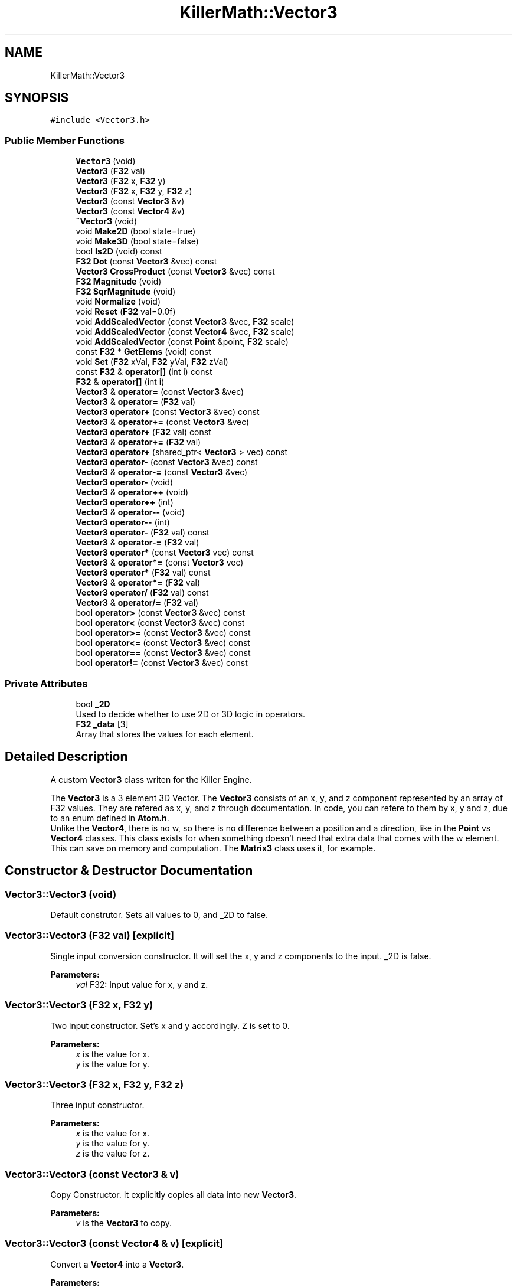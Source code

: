 .TH "KillerMath::Vector3" 3 "Sat Jun 15 2019" "Killer Engine" \" -*- nroff -*-
.ad l
.nh
.SH NAME
KillerMath::Vector3
.SH SYNOPSIS
.br
.PP
.PP
\fC#include <Vector3\&.h>\fP
.SS "Public Member Functions"

.in +1c
.ti -1c
.RI "\fBVector3\fP (void)"
.br
.ti -1c
.RI "\fBVector3\fP (\fBF32\fP val)"
.br
.ti -1c
.RI "\fBVector3\fP (\fBF32\fP x, \fBF32\fP y)"
.br
.ti -1c
.RI "\fBVector3\fP (\fBF32\fP x, \fBF32\fP y, \fBF32\fP z)"
.br
.ti -1c
.RI "\fBVector3\fP (const \fBVector3\fP &v)"
.br
.ti -1c
.RI "\fBVector3\fP (const \fBVector4\fP &v)"
.br
.ti -1c
.RI "\fB~Vector3\fP (void)"
.br
.ti -1c
.RI "void \fBMake2D\fP (bool state=true)"
.br
.ti -1c
.RI "void \fBMake3D\fP (bool state=false)"
.br
.ti -1c
.RI "bool \fBIs2D\fP (void) const"
.br
.ti -1c
.RI "\fBF32\fP \fBDot\fP (const \fBVector3\fP &vec) const"
.br
.ti -1c
.RI "\fBVector3\fP \fBCrossProduct\fP (const \fBVector3\fP &vec) const"
.br
.ti -1c
.RI "\fBF32\fP \fBMagnitude\fP (void)"
.br
.ti -1c
.RI "\fBF32\fP \fBSqrMagnitude\fP (void)"
.br
.ti -1c
.RI "void \fBNormalize\fP (void)"
.br
.ti -1c
.RI "void \fBReset\fP (\fBF32\fP val=0\&.0f)"
.br
.ti -1c
.RI "void \fBAddScaledVector\fP (const \fBVector3\fP &vec, \fBF32\fP scale)"
.br
.ti -1c
.RI "void \fBAddScaledVector\fP (const \fBVector4\fP &vec, \fBF32\fP scale)"
.br
.ti -1c
.RI "void \fBAddScaledVector\fP (const \fBPoint\fP &point, \fBF32\fP scale)"
.br
.ti -1c
.RI "const \fBF32\fP * \fBGetElems\fP (void) const"
.br
.ti -1c
.RI "void \fBSet\fP (\fBF32\fP xVal, \fBF32\fP yVal, \fBF32\fP zVal)"
.br
.ti -1c
.RI "const \fBF32\fP & \fBoperator[]\fP (int i) const"
.br
.ti -1c
.RI "\fBF32\fP & \fBoperator[]\fP (int i)"
.br
.ti -1c
.RI "\fBVector3\fP & \fBoperator=\fP (const \fBVector3\fP &vec)"
.br
.ti -1c
.RI "\fBVector3\fP & \fBoperator=\fP (\fBF32\fP val)"
.br
.ti -1c
.RI "\fBVector3\fP \fBoperator+\fP (const \fBVector3\fP &vec) const"
.br
.ti -1c
.RI "\fBVector3\fP & \fBoperator+=\fP (const \fBVector3\fP &vec)"
.br
.ti -1c
.RI "\fBVector3\fP \fBoperator+\fP (\fBF32\fP val) const"
.br
.ti -1c
.RI "\fBVector3\fP & \fBoperator+=\fP (\fBF32\fP val)"
.br
.ti -1c
.RI "\fBVector3\fP \fBoperator+\fP (shared_ptr< \fBVector3\fP > vec) const"
.br
.ti -1c
.RI "\fBVector3\fP \fBoperator\-\fP (const \fBVector3\fP &vec) const"
.br
.ti -1c
.RI "\fBVector3\fP & \fBoperator\-=\fP (const \fBVector3\fP &vec)"
.br
.ti -1c
.RI "\fBVector3\fP \fBoperator\-\fP (void)"
.br
.ti -1c
.RI "\fBVector3\fP & \fBoperator++\fP (void)"
.br
.ti -1c
.RI "\fBVector3\fP \fBoperator++\fP (int)"
.br
.ti -1c
.RI "\fBVector3\fP & \fBoperator\-\-\fP (void)"
.br
.ti -1c
.RI "\fBVector3\fP \fBoperator\-\-\fP (int)"
.br
.ti -1c
.RI "\fBVector3\fP \fBoperator\-\fP (\fBF32\fP val) const"
.br
.ti -1c
.RI "\fBVector3\fP & \fBoperator\-=\fP (\fBF32\fP val)"
.br
.ti -1c
.RI "\fBVector3\fP \fBoperator*\fP (const \fBVector3\fP vec) const"
.br
.ti -1c
.RI "\fBVector3\fP & \fBoperator*=\fP (const \fBVector3\fP vec)"
.br
.ti -1c
.RI "\fBVector3\fP \fBoperator*\fP (\fBF32\fP val) const"
.br
.ti -1c
.RI "\fBVector3\fP & \fBoperator*=\fP (\fBF32\fP val)"
.br
.ti -1c
.RI "\fBVector3\fP \fBoperator/\fP (\fBF32\fP val) const"
.br
.ti -1c
.RI "\fBVector3\fP & \fBoperator/=\fP (\fBF32\fP val)"
.br
.ti -1c
.RI "bool \fBoperator>\fP (const \fBVector3\fP &vec) const"
.br
.ti -1c
.RI "bool \fBoperator<\fP (const \fBVector3\fP &vec) const"
.br
.ti -1c
.RI "bool \fBoperator>=\fP (const \fBVector3\fP &vec) const"
.br
.ti -1c
.RI "bool \fBoperator<=\fP (const \fBVector3\fP &vec) const"
.br
.ti -1c
.RI "bool \fBoperator==\fP (const \fBVector3\fP &vec) const"
.br
.ti -1c
.RI "bool \fBoperator!=\fP (const \fBVector3\fP &vec) const"
.br
.in -1c
.SS "Private Attributes"

.in +1c
.ti -1c
.RI "bool \fB_2D\fP"
.br
.RI "Used to decide whether to use 2D or 3D logic in operators\&. "
.ti -1c
.RI "\fBF32\fP \fB_data\fP [3]"
.br
.RI "Array that stores the values for each element\&. "
.in -1c
.SH "Detailed Description"
.PP 
A custom \fBVector3\fP class writen for the Killer Engine\&.
.PP
The \fBVector3\fP is a 3 element 3D Vector\&. The \fBVector3\fP consists of an x, y, and z component represented by an array of F32 values\&. They are refered as x, y, and z through documentation\&. In code, you can refere to them by x, y and z, due to an enum defined in \fBAtom\&.h\fP\&. 
.br
 Unlike the \fBVector4\fP, there is no w, so there is no difference between a position and a direction, like in the \fBPoint\fP vs \fBVector4\fP classes\&. This class exists for when something doesn't need that extra data that comes with the w element\&. This can save on memory and computation\&. The \fBMatrix3\fP class uses it, for example\&. 
.SH "Constructor & Destructor Documentation"
.PP 
.SS "Vector3::Vector3 (void)"
Default construtor\&. Sets all values to 0, and _2D to false\&. 
.SS "Vector3::Vector3 (\fBF32\fP val)\fC [explicit]\fP"
Single input conversion constructor\&. It will set the x, y and z components to the input\&. _2D is false\&. 
.PP
\fBParameters:\fP
.RS 4
\fIval\fP F32: Input value for x, y and z\&. 
.RE
.PP

.SS "Vector3::Vector3 (\fBF32\fP x, \fBF32\fP y)"
Two input constructor\&. Set's x and y accordingly\&. Z is set to 0\&. 
.PP
\fBParameters:\fP
.RS 4
\fIx\fP is the value for x\&. 
.br
\fIy\fP is the value for y\&. 
.RE
.PP

.SS "Vector3::Vector3 (\fBF32\fP x, \fBF32\fP y, \fBF32\fP z)"
Three input constructor\&. 
.PP
\fBParameters:\fP
.RS 4
\fIx\fP is the value for x\&. 
.br
\fIy\fP is the value for y\&. 
.br
\fIz\fP is the value for z\&. 
.RE
.PP

.SS "Vector3::Vector3 (const \fBVector3\fP & v)"
Copy Constructor\&. It explicitly copies all data into new \fBVector3\fP\&. 
.PP
\fBParameters:\fP
.RS 4
\fIv\fP is the \fBVector3\fP to copy\&. 
.RE
.PP

.SS "Vector3::Vector3 (const \fBVector4\fP & v)\fC [explicit]\fP"
Convert a \fBVector4\fP into a \fBVector3\fP\&. 
.PP
\fBParameters:\fP
.RS 4
\fIv\fP is the \fBVector4\fP to convert\&. 
.RE
.PP

.SS "Vector3::~Vector3 (void)"
No implementation\&. 
.SH "Member Function Documentation"
.PP 
.SS "void Vector3::AddScaledVector (const \fBVector3\fP & vec, \fBF32\fP scale)"
Adds a \fBVector3\fP scaled by a value to this \fBVector3\fP\&. 
.PP
\fBParameters:\fP
.RS 4
\fIvec\fP is the \fBVector3\fP that will be added to this one\&. 
.br
\fIscale\fP is the amount the added \fBVector3\fP will be scaled by\&. 
.RE
.PP

.SS "\fBVector3\fP Vector3::CrossProduct (const \fBVector3\fP & vec) const"
Performs a Cross or \fBVector3\fP production in the order of this cross other\&. 
.PP
\fBParameters:\fP
.RS 4
\fIvec\fP is the left hand argument in the operation\&. 
.RE
.PP

.SS "\fBF32\fP Vector3::Dot (const \fBVector3\fP & vec) const"
Performs a Dot or Scalar product in the order of this * other\&. 
.PP
\fBParameters:\fP
.RS 4
\fIvec\fP is the left hand argument in the operation\&. 
.RE
.PP

.SS "const \fBF32\fP* KillerMath::Vector3::GetElems (void) const\fC [inline]\fP"
Returns the raw data for the \fBVector3\fP\&. 
.SS "bool KillerMath::Vector3::Is2D (void) const\fC [inline]\fP"
Returns that 2D state of the \fBVector3\fP stored in _2D; 
.SS "\fBF32\fP Vector3::Magnitude (void)"
Returns the length of the \fBVector3\fP\&. Caution, this uses the square root function\&. 
.SS "void KillerMath::Vector3::Make2D (bool state = \fCtrue\fP)\fC [inline]\fP"
Sets the \fBVector3\fP to act like a 2D \fBVector3\fP instead of a 3D \fBVector3\fP by setting _2D to true\&. This means that the z value wont be copied or used in operations\&. 
.SS "void KillerMath::Vector3::Make3D (bool state = \fCfalse\fP)\fC [inline]\fP"
Sets the \fBVector3\fP to act like a 3D \fBVector3\fP instead of a 3D \fBVector3\fP by settings _2D to true\&. This means that the z value will be copied and used in operations\&. 
.SS "void Vector3::Normalize (void)"
Changes the \fBVector3\fP into a unit \fBVector3\fP by converting its magnitude to exaclty 1\&.0\&. This is an expensive operation\&. 
.SS "bool Vector3::operator!= (const \fBVector3\fP & vec) const"
False equality comparison\&. 2D is used as an early out\&. 2D is also checked before z is compared\&. Only true if all elements of this are not equal to all elements of other \fBVector3\fP\&. 
.PP
\fBParameters:\fP
.RS 4
\fIvec\fP is the \fBVector3\fP this \fBVector3\fP will be compared against\&. 
.RE
.PP

.SS "\fBVector3\fP Vector3::operator* (const \fBVector3\fP vec) const"
\fBVector3\fP multiplication\&. This is a componentwise multiplication, scaling one \fBVector3\fP by another\&. 2D check done before z is changed\&. 
.PP
\fBParameters:\fP
.RS 4
\fIvec\fP is the \fBVector3\fP multiplied by the new \fBVector3\fP\&. 
.RE
.PP

.SS "\fBVector3\fP Vector3::operator* (\fBF32\fP val) const"
Scalar multiplication\&. This is a componentwise multiplication, scaling the \fBVector3\fP by the scalar\&. 2D check done before z is changed\&. 
.PP
\fBParameters:\fP
.RS 4
\fIval\fP is the scalar multiplied by the new \fBVector3\fP\&. 
.RE
.PP

.SS "\fBVector3\fP & Vector3::operator*= (const \fBVector3\fP vec)"
\fBVector3\fP multiplication\&. This is a componentwise multiplication, scaling one \fBVector3\fP by another\&. 2D check done before z is changed\&. 
.PP
\fBParameters:\fP
.RS 4
\fIvec\fP is the \fBVector3\fP multiplied by this \fBVector3\fP\&. 
.RE
.PP

.SS "\fBVector3\fP & Vector3::operator*= (\fBF32\fP val)"
Scalar multiplication\&. This is a componentwise multiplication, scaling the \fBVector3\fP by the scalar\&. 2D check done before z is changed\&. 
.PP
\fBParameters:\fP
.RS 4
\fIval\fP is the scalar multiplied by this \fBVector3\fP\&. 
.RE
.PP

.SS "\fBVector3\fP Vector3::operator+ (const \fBVector3\fP & vec) const"
\fBVector3\fP addtion\&. This is done componentwise\&. 
.PP
\fBParameters:\fP
.RS 4
\fIvec\fP is the \fBVector3\fP to add into a new \fBVector3\fP\&. 
.RE
.PP

.SS "\fBVector3\fP Vector3::operator+ (\fBF32\fP val) const"
Scalar addition\&. Each value is added into\&. 2D check done before z is changed\&. 
.PP
\fBParameters:\fP
.RS 4
\fIval\fP is added into the elements of a new \fBVector3\fP\&. 
.RE
.PP

.SS "\fBVector3\fP Vector3::operator+ (shared_ptr< \fBVector3\fP > vec) const"
Shared Pointer addition\&. A helper to allow arithmetic with shared_ptr<Vector3>\&. 
.PP
\fBParameters:\fP
.RS 4
\fIvec\fP is the shared_ptr<Vector3> that is added into each element of a new \fBVector3\fP\&. 
.RE
.PP

.SS "\fBVector3\fP& KillerMath::Vector3::operator++ (void)\fC [inline]\fP"
Prefix, Adds 1 to each element of the \fBVector3\fP\&. If 2D, z is ignored\&. 
.SS "\fBVector3\fP KillerMath::Vector3::operator++ (int)\fC [inline]\fP"
Postfix, Adds 1 to each element of the \fBVector3\fP\&. If 2D, z is ignored\&. 
.SS "\fBVector3\fP & Vector3::operator+= (const \fBVector3\fP & vec)"
\fBVector3\fP addition equal\&. This is done componentwise\&. 
.PP
\fBParameters:\fP
.RS 4
\fIvec\fP is the \fBVector3\fP to add into this \fBVector3\fP\&. 
.RE
.PP

.SS "\fBVector3\fP & Vector3::operator+= (\fBF32\fP val)"
Scalar addition\&. Each value is added into\&. 2D check done before z is changed\&. 
.PP
\fBParameters:\fP
.RS 4
\fIval\fP is added into each element of this \fBVector3\fP\&. 
.RE
.PP

.SS "\fBVector3\fP Vector3::operator\- (const \fBVector3\fP & vec) const"
\fBVector3\fP subtraction\&. This is done componentwise\&. 2D check done before z is changed\&. 
.PP
\fBParameters:\fP
.RS 4
\fIvec\fP is the \fBVector3\fP subtracted from the new \fBVector3\fP\&. 
.RE
.PP

.SS "\fBVector3\fP KillerMath::Vector3::operator\- (void)\fC [inline]\fP"
Changes the sign of each element of the \fBVector3\fP\&. If 2D, z is not changed\&. 
.SS "\fBVector3\fP Vector3::operator\- (\fBF32\fP val) const"
Scalar subtraction\&. 2D check is done before z is changed\&. 
.PP
\fBParameters:\fP
.RS 4
\fIval\fP is the scalar subtracted from the new \fBVector3\fP\&. 
.RE
.PP

.SS "\fBVector3\fP& KillerMath::Vector3::operator\-\- (void)\fC [inline]\fP"
Prefix, Subtracts 1 to each element of the \fBVector3\fP\&. If 2D, z is ignored\&. 
.SS "\fBVector3\fP KillerMath::Vector3::operator\-\- (int)\fC [inline]\fP"
Postfix, Subtracts 1 to each element of the \fBVector3\fP\&. If 2D, z is ignored\&. 
.SS "\fBVector3\fP & Vector3::operator\-= (const \fBVector3\fP & vec)"
\fBVector3\fP subtraction\&. This is done componenetwise\&. 2D check done before z is changed\&. 
.PP
\fBParameters:\fP
.RS 4
\fIvec\fP is the Vector3ed subtractd from this \fBVector3\fP\&. 
.RE
.PP

.SS "\fBVector3\fP & Vector3::operator\-= (\fBF32\fP val)"
Sclara subtraction\&. 2D check is done before z is changed\&. 
.PP
\fBParameters:\fP
.RS 4
\fIval\fP is the scalar subtracted from each element of this \fBVector3\fP\&. 
.RE
.PP

.SS "\fBVector3\fP Vector3::operator/ (\fBF32\fP val) const"
Scalar division\&. This is done componentwise\&. 2D check done before z is changed\&. 
.PP
\fBParameters:\fP
.RS 4
\fIval\fP is the scalar the new \fBVector3\fP is divided by\&. 
.RE
.PP

.SS "\fBVector3\fP & Vector3::operator/= (\fBF32\fP val)"
Scalar division\&. This is done componentwise\&. 2D check done before z is changed\&. 
.PP
\fBParameters:\fP
.RS 4
\fIval\fP is the scalar this \fBVector3\fP is divided by\&. 
.RE
.PP

.SS "bool Vector3::operator< (const \fBVector3\fP & vec) const"
Less than comparison\&. 2D is used as an early out\&. 2D is also checked before z is compared\&. Only true if all elements of this are less than all elements of the other \fBVector3\fP\&. 
.PP
\fBParameters:\fP
.RS 4
\fIvec\fP is the \fBVector3\fP this \fBVector3\fP will be compared against\&. 
.RE
.PP

.SS "bool Vector3::operator<= (const \fBVector3\fP & vec) const"
Less than or equal to comparison\&. 2D is used as an early out\&. 2D is also checked before z is compared\&. Only true if all elements of this are less than or equal to all elements of the other \fBVector3\fP\&. 
.PP
\fBParameters:\fP
.RS 4
\fIvec\fP is the \fBVector3\fP this \fBVector3\fP will be compared against\&. 
.RE
.PP

.SS "\fBVector3\fP & Vector3::operator= (const \fBVector3\fP & vec)"
Copy assignment from \fBVector3\fP\&. 
.PP
\fBParameters:\fP
.RS 4
\fIvec\fP is the \fBVector3\fP to copy into this \fBVector3\fP\&. 
.RE
.PP

.SS "\fBVector3\fP & Vector3::operator= (\fBF32\fP val)"
Copy assignment from scalar\&. 
.PP
\fBParameters:\fP
.RS 4
\fIval\fP is the value all elements will be set to\&. 2D check is done before z is changed\&. 
.RE
.PP

.SS "bool Vector3::operator== (const \fBVector3\fP & vec) const"
Equality comparison\&. 2D is used as an early out\&. 2D is also checked before z is compared\&. Only true if all elements of this are equal to all elements of other \fBVector3\fP\&. 
.PP
\fBParameters:\fP
.RS 4
\fIvec\fP is the \fBVector3\fP this \fBVector3\fP will be compared against\&. 
.RE
.PP

.SS "bool Vector3::operator> (const \fBVector3\fP & vec) const"
Greater than comparison\&. 2D is used as an early out\&. 2D is also checked before z is compared\&. Only true if all elements of this are greater than all elements of the other \fBVector3\fP\&. 
.PP
\fBParameters:\fP
.RS 4
\fIvec\fP is the \fBVector3\fP this \fBVector3\fP will be compared against\&. 
.RE
.PP

.SS "bool Vector3::operator>= (const \fBVector3\fP & vec) const"
Greater than or equal to comparison\&. 2D is used as an early out\&. 2D is also checked before z is compared\&. Only true if all elements of this are greater than or equal to all elements of the other \fBVector3\fP\&. 
.PP
\fBParameters:\fP
.RS 4
\fIvec\fP is the \fBVector3\fP this \fBVector3\fP will be compared against\&. 
.RE
.PP

.SS "const \fBF32\fP& KillerMath::Vector3::operator[] (int i) const\fC [inline]\fP"
Allows you to index into the \fBVector3\fP to read the value\&. 
.PP
\fBParameters:\fP
.RS 4
\fIi\fP is the index you wish to read\&. 0 = x, 1 = y, 2 = z\&. 
.RE
.PP

.SS "\fBF32\fP& KillerMath::Vector3::operator[] (int i)\fC [inline]\fP"
Allows you to index into the \fBVector3\fP to change the value\&. 
.PP
\fBParameters:\fP
.RS 4
\fIi\fP is the index you wish to change\&. 0 = x, 1 = y, 2 = z\&. 
.RE
.PP

.SS "void Vector3::Reset (\fBF32\fP val = \fC0\&.0f\fP)"
Sets all values to input\&. Does not check for _2D before changing z\&. 
.PP
\fBParameters:\fP
.RS 4
\fIval\fP is the value x, y and z will get\&. Default value is 0\&. 
.RE
.PP

.SS "void KillerMath::Vector3::Set (\fBF32\fP xVal, \fBF32\fP yVal, \fBF32\fP zVal)\fC [inline]\fP"
A helper function to allow to quickly set x, y and z to different values\&. This is useful because it is only one function call instead of the 3 it would take to call [] for each element\&. 
.PP
\fBParameters:\fP
.RS 4
\fIxVal\fP is the value for x\&. 
.br
\fIyVal\fP is the vlaue for y\&. 
.br
\fIzVal\fP is the value for z\&. 
.RE
.PP

.SS "\fBF32\fP Vector3::SqrMagnitude (void)"
Returns the squard length of the \fBVector3\fP\&. It avoids the cost of the square root function\&. 

.SH "Author"
.PP 
Generated automatically by Doxygen for Killer Engine from the source code\&.
